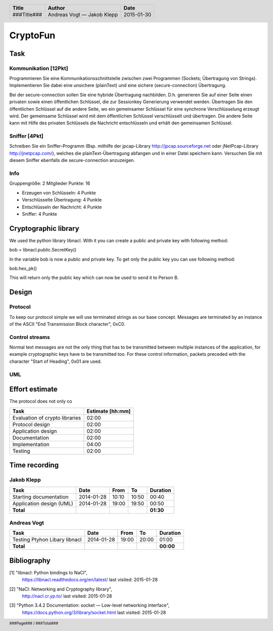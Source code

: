 #########
CryptoFun
#########

Task
====

Kommunikation [12Pkt]
~~~~~~~~~~~~~~~~~~~~~

Programmieren Sie eine Kommunikationsschnittstelle zwischen zwei Programmen
(Sockets; Übertragung von Strings). Implementieren Sie dabei eine unsichere
(plainText) und eine sichere (secure-connection) Übertragung.

Bei der secure-connection sollen Sie eine hybride Übertragung nachbilden. D.h.
generieren Sie auf einer Seite einen privaten sowie einen öffentlichen
Schlüssel, die zur Sessionkey Generierung verwendet werden. Übertragen Sie den
öffentlichen Schlüssel auf die andere Seite, wo ein gemeinsamer Schlüssel für
eine synchrone Verschlüsselung erzeugt wird. Der gemeinsame Schlüssel wird mit
dem öffentlichen Schlüssel verschlüsselt und übertragen. Die andere Seite kann
mit Hilfe des privaten Schlüssels die Nachricht entschlüsseln und erhält den
gemeinsamen Schlüssel.

Sniffer [4Pkt]
~~~~~~~~~~~~~~

Schreiben Sie ein Sniffer-Programm (Bsp. mithilfe der jpcap-Library
http://jpcap.sourceforge.net oder jNetPcap-Library http://jnetpcap.com/),
welches die plainText-Übertragung abfangen und in einer Datei speichern kann.
Versuchen Sie mit diesem Sniffer ebenfalls die secure-connection anzuzeigen.

Info
~~~~

Gruppengröße: 2 Mitglieder
Punkte: 16

* Erzeugen von Schlüsseln: 4 Punkte
* Verschlüsselte Übertragung: 4 Punkte
* Entschlüsseln der Nachricht: 4 Punkte
* Sniffer: 4 Punkte

Cryptographic library
=======================
We used the python library libnacl. 
With it you can create a public and private key with following method:

bob = libnacl.public.SecretKey()

In the variable bob is now a public and private key. To get only
the public key you can use following method:

bob.hex_pk() 

This will return only the public key which can now be used to send it
to Person B.


Design
======

Protocol
~~~~~~~~

To keep our protocol simple we will use terminated strings as our base concept.
Messages are terminated by an instance of the ASCII
"End Transmission Block character", 0xC0.

Control streams
~~~~~~~~~~~~~~~

Normal text messages are not the only thing that has to be transmitted between
multiple instances of the application, for example cryptographic keys have to
be transmitted too. For these control information, packets preceded with the
character "Start of Heading", 0x01 are used.

UML
~~~

.. image:: docs/CryptoFun.png
    :width: 80%

Effort estimate
===============

The protocol does not only co

================================ ========
Task                             Estimate
                                 [hh:mm]
================================ ========
Evaluation of crypto libraries    02:00
Protocol design                   02:00
Application design                02:00
Documentation                     02:00
Implementation                    04:00
Testing                           02:00
================================ ========

Time recording
==============

Jakob Klepp
~~~~~~~~~~~

================================ ========== ===== ===== =========
Task                             Date       From  To    Duration
================================ ========== ===== ===== =========
Starting documentation           2014-01-28 10:10 10:50   00:40  
Application design (UML)         2014-01-28 19:00 19:50   00:50
**Total**                                               **01:30**
================================ ========== ===== ===== =========

Andreas Vogt
~~~~~~~~~~~~

================================ ========== ===== ===== =========
Task                             Date       From  To    Duration
================================ ========== ===== ===== =========
Testing Ptyhon Libary libnacl    2014-01-28 19:00 20:00   01:00
**Total**                                               **00:00**
================================ ========== ===== ===== =========


Bibliography
============

.. _1:

[1]  "libnacl: Python bindings to NaCl",
     https://libnacl.readthedocs.org/en/latest/
     last visited: 2015-01-28

.. _2:

[2]  "NaCl: Networking and Cryptography library",
     http://nacl.cr.yp.to/
     last visited: 2015-01-28

.. _3:

[3]  "Python 3.4.2 Documentation: socket — Low-level networking interface",
     https://docs.python.org/3/library/socket.html
     last visited: 2015-01-28

.. header::

    +-------------+---------------+------------+
    | Title       | Author        | Date       |
    +=============+===============+============+
    | ###Title### | Andreas Vogt  | 2015-01-30 |
    |             | — Jakob Klepp |            |
    +-------------+---------------+------------+

.. footer::

    ###Page### / ###Total###
